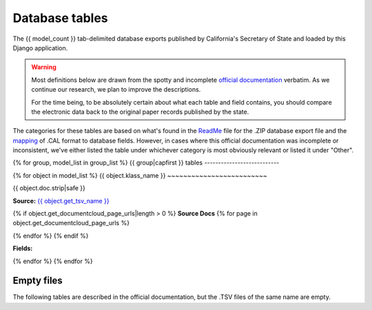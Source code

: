 Database tables
===============

The {{ model_count }} tab-delimited database exports published by California's Secretary of State and loaded by this Django application.

.. warning::

    Most definitions below are drawn from the spotty and incomplete `official documentation <http://django-calaccess-raw-data.californiacivicdata.org/en/latest/officialdocumentation.html>`_ verbatim. As we continue our research, we plan to improve the descriptions.

    For the time being, to be absolutely certain about what each table and field contains, you should compare the electronic data back to the original paper records published by the state.

The categories for these tables are based on what's found in the `ReadMe <_http://django-calaccess-raw-data.californiacivicdata.org/en/latest/officialdocumentation.html#readme-zip>`_ file for the .ZIP database export file and the `mapping <http://django-calaccess-raw-data.californiacivicdata.org/en/latest/officialdocumentation.html#mapcalformat2fields>`_ of .CAL format to database fields. However, in cases where this official documentation was incomplete or inconsistent, we've either listed the table under whichever category is most obviously relevant or listed it under "Other".


{% for group, model_list in group_list %}
{{ group|capfirst }} tables
---------------------------

{% for object in model_list %}
{{ object.klass_name }}
~~~~~~~~~~~~~~~~~~~~~~~~~

{{ object.doc.strip|safe }}

**Source:** `{{ object.get_tsv_name }} <https://github.com/california-civic-data-coalition/django-calaccess-raw-data/blob/master/example/test-data/tsv/{{ object.get_tsv_name }}>`_

{% if object.get_documentcloud_page_urls|length > 0 %}
**Source Docs**
{% for page in object.get_documentcloud_page_urls %}

.. image:: {{ page.1 }}
    :target: {{ page.0 }}
{% endfor %}
{% endif %}

**Fields:**

.. raw:: html

    <div class="wy-table-responsive">
    <table border="1" class="docutils">
    <thead valign="bottom">
        <tr>
            <th class="head">Name</th>
            <th class="head">Type</th>
            <th class="head">Unique key</th>
            <th class="head">Definition</th>
        </tr>
    </thead>
    <tbody valign="top">
    {% for field in object.get_field_list %}
    {% if field.name != "id" %}
        <tr>
            <td>{{ field.name }}</td>
            <td>{{ field.description }}</td>
            <td>{% if field.is_unique_key %}Yes{% else %}No{% endif %}</td>
            <td>{{ field.definition|capfirst }}</td>
        </tr>
    {% endif %}
    {% endfor %}
    </tbody>
    </table>
    </div>
{% endfor %}
{% endfor %}

Empty files
-----------

The following tables are described in the official documentation, but the .TSV files of the same name are empty.

.. raw:: html

    <div class="wy-table-responsive">
    <table border="1" class="docutils">
    <thead valign="bottom">
        <tr>
            <th class="head">Group</th>
            <th class="head">File Name</th>
        </tr>
    </thead>
    <tbody valign="top">
    {% for object in empty_files %}
        <tr>
            <td>{{ object.klass_group }}</td>
            <td>{{ object.klass_name }}</td>
        </tr>
    {% endfor %}
    </tbody>
    </table>
    </div>